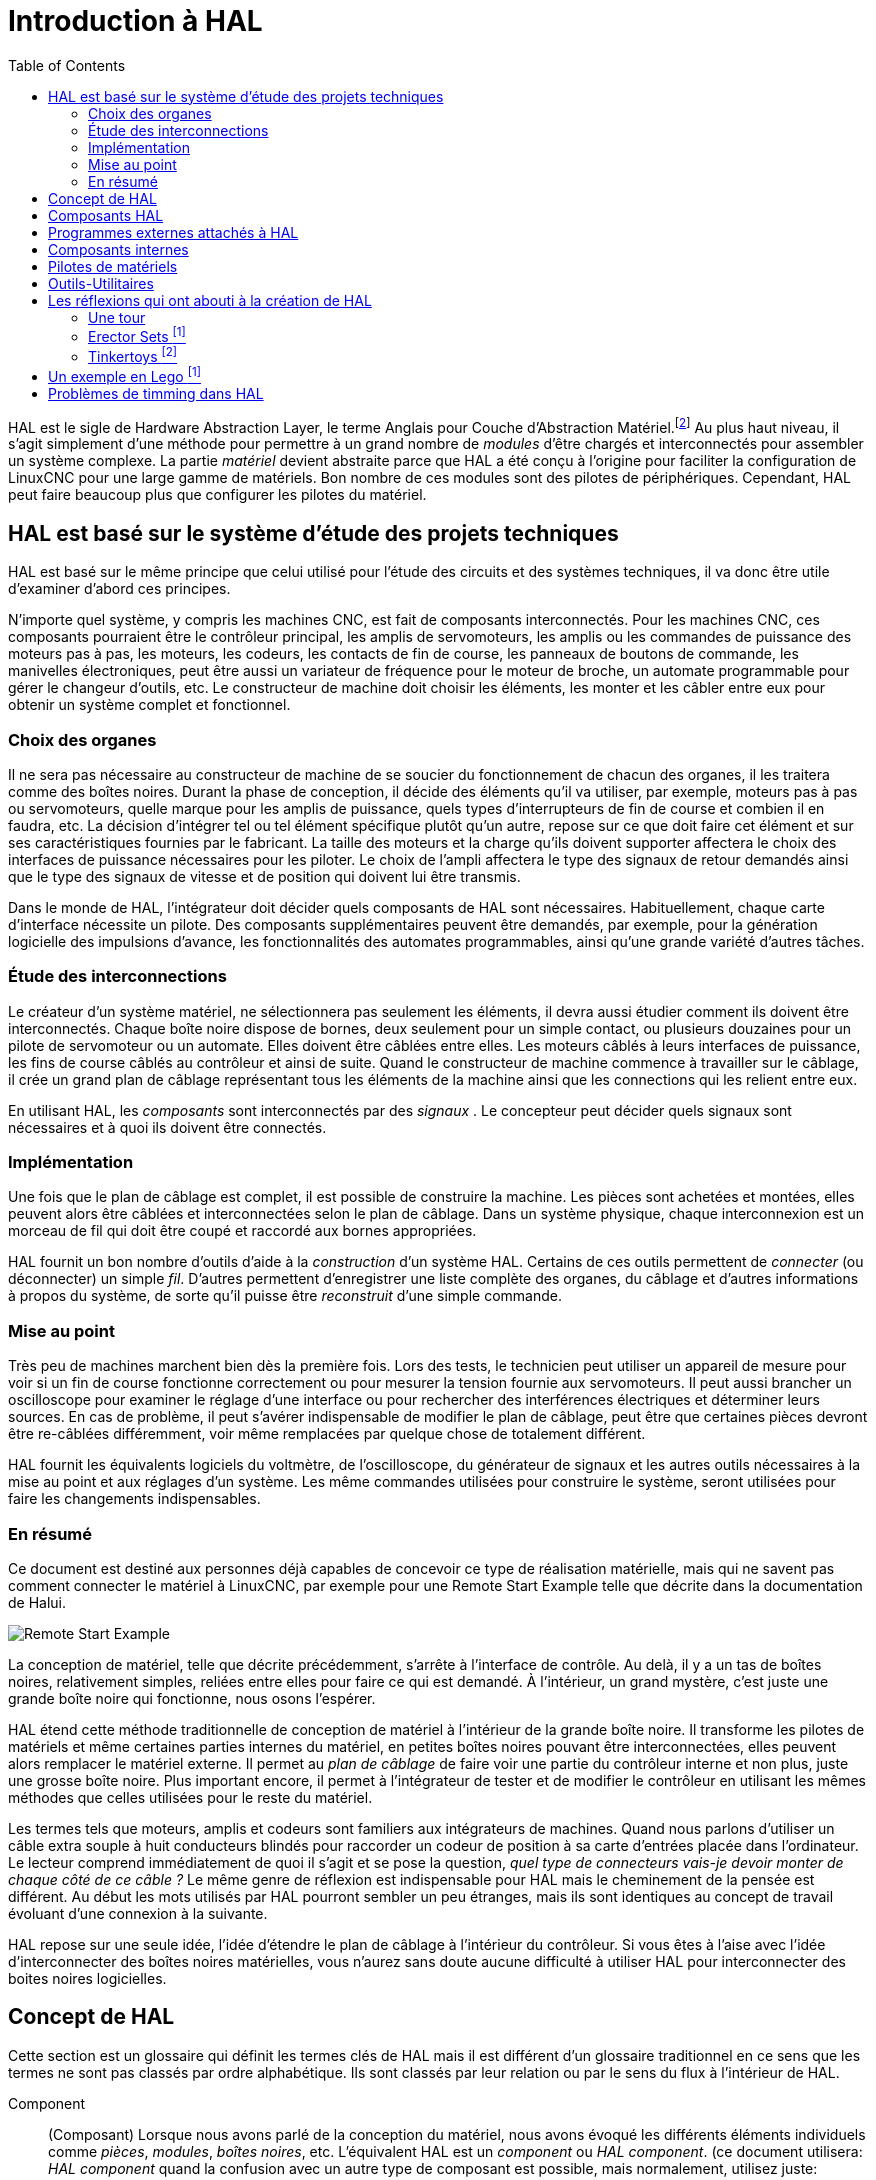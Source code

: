 :lang: fr
:toc:

[[cha:HAL-Introduction]]
= Introduction à HAL

HAL(((HAL))) est le sigle de Hardware Abstraction Layer, le terme
Anglais pour Couche d'Abstraction Matériel.footnote:[Note du 
traducteur: nous garderons le sigle HAL dans toute la
documentation.] 
Au plus haut niveau, il s'agit simplement d'une méthode pour
permettre à un grand nombre de _modules_ d'être chargés et
interconnectés pour assembler un système complexe. La partie _matériel_
devient abstraite parce que HAL a été conçu à l'origine pour faciliter
la configuration de LinuxCNC pour une large gamme de matériels. Bon nombre de
ces modules sont des pilotes de périphériques. Cependant, HAL peut
faire beaucoup plus que configurer les pilotes du matériel.

== HAL est basé sur le système d'étude des projets techniques(((Les bases de HAL)))

HAL est basé sur le même principe que celui utilisé pour l'étude des
circuits et des systèmes techniques, il va donc être utile d'examiner
d'abord ces principes.

N'importe quel système, y compris les machines CNC(((CNC))), est fait
de composants interconnectés. Pour les machines CNC, ces composants
pourraient être le contrôleur principal, les amplis de servomoteurs,
les amplis ou les commandes de puissance des moteurs pas à pas, les
moteurs, les codeurs, les contacts de fin de course, les panneaux
de boutons de commande, les manivelles électroniques, peut être aussi un variateur de
fréquence pour le moteur de broche, un automate programmable pour gérer
le changeur d'outils, etc. Le constructeur de machine doit choisir les
éléments, les monter et les câbler entre eux pour obtenir un système
complet et fonctionnel.

=== Choix des organes(((Choix des organes)))

Il ne sera pas nécessaire au constructeur de machine de se soucier du
fonctionnement de chacun des organes, il les traitera comme des boîtes
noires. Durant la phase de conception, il décide des éléments qu'il va
utiliser, par exemple, moteurs pas à pas ou servomoteurs, quelle marque
pour les amplis de puissance, quels types d'interrupteurs de fin de
course et combien il en faudra, etc. La décision d'intégrer tel ou tel
élément spécifique plutôt qu'un autre, repose sur ce que doit faire cet
élément et sur ses caractéristiques fournies par le fabricant. La
taille des moteurs et la charge qu'ils doivent supporter affectera le
choix des interfaces de puissance nécessaires pour les piloter. Le
choix de l'ampli affectera le type des signaux de retour demandés ainsi
que le type des signaux de vitesse et de position qui doivent lui être
transmis.

Dans le monde de HAL, l'intégrateur doit décider quels composants de
HAL sont nécessaires. Habituellement, chaque carte d'interface
nécessite un pilote. Des composants supplémentaires peuvent être
demandés, par exemple, pour la génération logicielle des impulsions
d'avance, les fonctionnalités des automates programmables, ainsi qu'une
grande variété d'autres tâches.

=== Étude des interconnections(((Étude des interconnexions)))

Le créateur d'un système matériel, ne sélectionnera pas seulement les
éléments, il devra aussi étudier comment ils doivent être
interconnectés. Chaque boîte noire dispose de bornes, deux seulement
pour un simple contact, ou plusieurs douzaines pour un pilote de
servomoteur ou un automate. Elles doivent être câblées entre elles. Les
moteurs câblés à leurs interfaces de puissance, les fins de course
câblés au contrôleur et ainsi de suite. Quand le constructeur de
machine commence à travailler sur le câblage, il crée un grand plan de
câblage représentant tous les éléments de la machine ainsi que les
connections qui les relient entre eux.

En utilisant HAL, les _composants_ sont interconnectés par des
_signaux_ . Le concepteur peut décider quels signaux sont nécessaires
et à quoi
ils doivent être connectés.

=== Implémentation(((Implémentation)))

Une fois que le plan de câblage est complet, il est possible de
construire la machine. Les pièces sont achetées et montées, elles
peuvent alors être câblées et interconnectées selon le plan de câblage.
Dans un système physique, chaque interconnexion est un morceau de fil
qui doit être coupé et raccordé aux bornes appropriées.

HAL fournit un bon nombre d'outils d'aide à la _construction_ d'un
système HAL. Certains de ces outils permettent de _connecter_ (ou
déconnecter) un simple _fil_. D'autres permettent d'enregistrer une
liste complète des organes, du câblage et d'autres informations à
propos du système, de sorte qu'il puisse être _reconstruit_ d'une
simple commande.

=== Mise au point(((Mise au point)))

Très peu de machines marchent bien dès la première fois. Lors des
tests, le technicien peut utiliser un appareil de mesure pour voir si
un fin de course fonctionne correctement ou pour mesurer la tension
fournie aux servomoteurs. Il peut aussi brancher un oscilloscope pour
examiner le réglage d'une interface ou pour rechercher des
interférences électriques et déterminer leurs sources. En cas de
problème, il peut s'avérer indispensable de modifier le plan de
câblage, peut être que certaines pièces devront être re-câblées
différemment, voir même remplacées par quelque chose de totalement
différent.

HAL fournit les équivalents logiciels du voltmètre, de l'oscilloscope,
du générateur de signaux et les autres outils nécessaires à la mise au
point et aux réglages d'un système. Les même commandes utilisées pour
construire le système, seront utilisées pour faire les changements
indispensables.

=== En résumé(((En résumé)))

Ce document est destiné aux personnes déjà capables de concevoir ce
type de réalisation matérielle, mais qui ne savent pas comment
connecter le matériel à LinuxCNC, par exemple pour une
//<<sec:halui-remote-start,Remote Start Example>>
Remote Start Example
telle que décrite dans la documentation de Halui.

image::images/remote-start.png["Remote Start Example"]

La conception de matériel, telle que décrite précédemment, s'arrête à
l'interface de contrôle. Au delà, il y a un tas de boîtes noires,
relativement simples, reliées entre elles pour faire ce qui est
demandé. À l'intérieur, un grand mystère, c'est juste une grande boîte
noire qui fonctionne, nous osons l'espérer.

HAL étend cette méthode traditionnelle de conception de matériel à
l'intérieur de la grande boîte noire. Il transforme les pilotes de
matériels et même certaines parties internes du matériel, en petites
boîtes noires pouvant être interconnectées, elles peuvent alors
remplacer le matériel externe. Il permet au _plan de câblage_ de faire
voir une partie du contrôleur interne et non plus, juste une grosse
boîte noire. Plus important encore, il permet à l'intégrateur de tester
et de modifier le contrôleur en utilisant les mêmes méthodes que celles
utilisées pour le reste du matériel.

Les termes tels que moteurs, amplis et codeurs sont familiers aux
intégrateurs de machines. Quand nous parlons d'utiliser un câble extra
souple à huit conducteurs blindés pour raccorder un codeur de position
à sa carte d'entrées placée dans l'ordinateur. Le lecteur comprend
immédiatement de quoi il s'agit et se pose la question, _quel type de
connecteurs vais-je devoir monter de chaque côté de ce câble ?_ Le même
genre de réflexion est indispensable pour HAL mais le cheminement de la
pensée est différent. Au début les mots utilisés par HAL pourront
sembler un peu étranges, mais ils sont identiques au concept de travail
évoluant d'une connexion à la suivante.

HAL repose sur une seule idée, l'idée d'étendre le plan de câblage à
l'intérieur du contrôleur. Si vous êtes à l'aise avec l'idée
d'interconnecter des boîtes noires matérielles, vous n'aurez sans doute
aucune difficulté à utiliser HAL pour interconnecter des boites noires
logicielles.

[[sec:Concept-de-HAL]]
== Concept de HAL
(((Concept de HAL)))

Cette section est un glossaire qui définit les termes clés de HAL mais
il est différent d'un glossaire traditionnel en ce sens que les termes
ne sont pas classés par ordre alphabétique. Ils sont classés par leur
relation ou par le sens du flux à l'intérieur de HAL.


Component:: (((HAL Composant)))
     (Composant) Lorsque nous avons parlé de la
    conception du matériel, nous avons évoqué les différents éléments
    individuels comme _pièces_, _modules_, _boîtes noires_, etc.
    L'équivalent HAL est un _component_ ou _HAL component_. (ce document
    utilisera: _HAL component_ quand la confusion avec un autre type de
    composant est possible, mais normalement, utilisez juste: _component_.)
    Un HAL component est une pièce logicielle avec, bien définis, des
    entrées, des sorties, un comportement, qui peuvent éventuellement être
    interconnectés. 

Parameter:: (((HAL Paramètre)))
     (Paramètre) De nombreux composants matériels ont
    des réglages qui ne sont raccordés à aucun autre composant mais qui
    sont accessibles. Par exemple, un ampli de servomoteur a souvent des
    potentiomètres de réglage et des points tests sur lesquels on peut
    poser une pointe de touche de voltmètre ou une sonde d'oscilloscope
    pour visualiser le résultat des réglages. Les HAL components aussi
    peuvent avoir de tels éléments, ils sont appelés _parameters_. Il y a
    deux types de paramètres: _Input parameters_ qui sont des équivalents
    des potentiomètres. Ce sont des valeurs qui peuvent être réglées par
    l'utilisateur, elles gardent leur valeur jusqu'à un nouveau réglage.
    _Output parameters_ qui ne sont pas ajustables. Ils sont équivalents
    aux points tests qui permettent de mesurer la valeur d'un signal
    interne.

Pin:: (((HAL pin)))
     (Broche) Les composants matériels ont des broches
    qui peuvent être interconnectées entre elles. L'équivalent HAL est une
    _pin_ ou _HAL pin_. (_HAL pin_ est utilisé quand c'est nécessaire pour
    éviter la confusion.) Toutes les HAL pins sont nommées et les noms des
    pins sont utilisés lors des interconnexions entre elles. Les HAL pins
    sont des entités logicielles qui n'existent qu'à l'intérieur de
    l'ordinateur. 

Physical_Pin:: (((HAL: Broche physique)))
     (Broche physique) La plupart des
    interfaces d'entrées/sorties ont des broches physiques réelles pour
    leur connexion avec l'extérieur, par exemple, les broches du port
    parallèle. Pour éviter la confusion, elles sont appelées
    _physical_pins_. Ce sont des repères pour faire penser au monde
    physique réel.
    Vous vous demandez peut être quelle relation il y a entre les
    HAL_pins, les Physical_pins et les éléments extérieurs comme les
    codeurs ou une carte stg. Nous avons ici, affaire à des interfaces de
    type translation/conversion de données.

Signal:: (((HAL Signal)))
     Dans une machine physique réelle, les terminaisons
    des différents organes sont reliées par des fils. L'équivalent HAL d'un
    fil est un _signal_ ou _HAL signal_. Ces signaux connectent les 
    _HAL pins_ entre elles comme le requiert le concepteur de la machine. 
    Les _HAL signals_ peuvent être connectés et déconnectés à volonté 
    (même avec la machine en marche).

Type:: (((HAL Type)))
     Quand on utilise un matériel réel, il ne viendrait pas
    à l'idée de connecter la sortie 24V d'un relais à l'entrée analogique
    +/-10V de l'ampli d'un servomoteur. Les _HAL pins_ ont les même
    restrictions, qui sont fondées sur leur type. Les _pins_ et les
    _signals_ ont tous un type, un _signals_ ne peux être connecté qu'à une
    _pins_ de même type. Il y a actuellement les 4 types suivants:

- bit - une simple valeur vraie ou fausse TRUE/FALSE ou ON/OFF
- float - un flottant de 32 bits, avec approximativement 24 bits de
   résolution et plus de 200 bits d'échelle dynamique.
- u32 - un entier non signé de 32 bits, les valeurs légales vont 
   de 0 à +4,294,967,295
- s32 - un entier signé de 32 bits, les valeurs légales vont 
   de -2,147,483,648 à +2,147,483,647

[[sec:Function]]
Function:: (((HAL Fonction)))
     (Fonction) Les composants 
    matériels réels ont tendance à réagir immédiatement à leurs signaux
    d'entrée. Par exemple, si la tension d'entrée d'un ampli de servo
    varie, la sortie varie aussi automatiquement. Les composants logiciels
    ne peuvent pas réagir immédiatement. Chaque composant a du code
    spécifique qui doit être exécuté pour faire ce que le composant est
    sensé faire. Dans certains cas, ce code tourne simplement comme une
    partie du composant. Cependant dans la plupart des cas, notamment dans
    les composants temps réel, le code doit être exécuté selon un ordre
    bien précis et à des intervalles très précis. Par exemple, les données
    en entrée doivent d'abord être lues avant qu'un calcul ne puisse être
    effectué sur elles et les données en sortie ne peuvent pas être écrites
    tant que le calcul sur les données d'entrée n'est pas terminé. Dans ces
    cas, le code est confié au système sous forme de _functions_. Chaque
    _function_ est un bloc de code qui effectue une action spécifique.
    L'intégrateur peut utiliser des _threads_ pour combiner des séries de
    _functions_ qui seront exécutées dans un ordre particulier et selon des
    intervalles de temps spécifiques.

[[sec:Thread]]
Thread:: (((HAL Fil)))
     (Fil) Un _thread_ est une liste de _functions_ qui sont 
    lancées à intervalles spécifiques par une tâche
    temps réel. Quand un _thread_ est créé pour la première fois, il a son
    cadencement spécifique (période), mais pas de _functions_. Les
    _functions_ seront ajoutées au _thread_ et elle seront exécutées dans
    le même ordre, chaque fois que le _tread_ tournera.

Prenons un exemple, supposons que nous avons un composant de port
parallèle nommé _hal_parport_. Ce composant défini une ou plusieurs
_HAL pins_ pour chaque _physical pin_. Les _pins_ sont décrites dans ce
composant, comme expliqué dans la section _component_ de cette doc, par:
leurs noms, comment chaque _pin_ est en relation avec la _physical
pin_, est-elle inversée, peut-on changer sa polarité, etc. Mais ça ne
permet pas d'obtenir les données des _HAL pins_ aux _physical pins_. Le
code est utilisé pour faire ça, et c'est la où les _functions_ entrent
en œuvre. Le composant parport nécessite deux _functions_: une pour
lire les broches d'entrée et mettre à jour les _HAL pins_, l'autre pour
prendre les données des _HAL pins_ et les écrire sur les broches de
sortie _physical pins_. Ce deux fonctions font partie du pilote
_hal_parport_.

[[sec:Intro-Composants-HAL]]
== Composants HAL(((Composants HAL)))

Chaque composant HAL est un morceau de logiciel avec, bien définis,
des entrées, des sorties et un comportement. Ils peuvent être installés
et interconnectés selon les besoins. Cette section liste certains des
composants actuellement disponibles et décrit brièvement ce que chacun
fait. Les détails complets sur chacun seront donnés plus loin dans ce
document.

[[sec:Programmes-externes]]
== Programmes externes attachés à HAL

motion:: (((motion)))
     Un module temps réel qui accepte les commandes de
    mouvement en NML et inter-agit avec HAL 

iocontrol:: (((iocontrol)))
     Un module d'espace utilisateur qui accepte les
    commandes d'entrée/sortie (I/O) en NML et inter-agit avec HAL 

classicladder:: (((ClassicLadder)))
     Un automate programmable en langage à contacts
    utilisant HAL pour les entrées/sorties (I/O)

halui:: (((halui)))
     Un espace de utilisateur de programmation qui inter-agit
    avec HAL et envoie des commandes NML, Il est destiné à fonctionner
    comme une interface utilisateur en utilisant les boutons et
    interrupteurs externes.

[[sec:Composants-internes]]
== Composants internes
(((Composants externes)))

stepgen::
     Générateur d'impulsions de pas avec boucle de position. Plus de détails
<<sec:Stepgen, sur stepgen>>.(((stepgen)))

encoder::
     Codeur/compteur logiciel. Plus de détails <<sec:Codeur, sur le codeur>>.
(((Codeur)))

pid::
     Boucle de contrôle Proportionnelle/Intégrale/Dérivée. Plus de détails
<<sec:PID, sur le PID>>.(((pid)))

siggen:: (((siggen)))
     Générateur d'ondes: sinusoïdale/cosinusoïdale/triangle/carrée, 
    pour la mise au point. Plus de détails <<sec:Siggen, sur siggen>>.

supply:: (((supply)))
     Une simple alimentation, pour la mise au point

blocks:: (((blocks)))
     Un assortiment de composants (mux, demux, or, and, integ,
    ddt, limit, wcomp, etc.)

[[sec:Pilotes-de-materiels]]
== Pilotes de matériels
(((Pilotes de matériel)))

hal_ax5214h:: (((hal-ax5214h)))
     Un pilote pour la carte d'entrées/sorties Axiom Measurement & Control AX5241H

hal_m5i20:: (((hal-m5i20)))
     Un pilote pour la carte Mesa Electronics 5i20

hal_motenc:: (((hal-motenc)))
     Un pilote pour la carte Vital Systems MOTENC-100

hal_parport:: (((hal-parport)))
     Pilote pour le(ou les) port(s) parallèle(s). Plus de détails sur les
    <<cha:Parport, ports parallèles>>.

hal_ppmc:: (((hal-ppmc)))
     Un pilote pour la famille de contrôleurs Pico Systems 
    (PPMC, USC et UPC)

hal_stg:: (((hal-stg)))
     Un pilote pour la carte Servo To Go (versions 1 & 2)

hal_vti:: (((hal-vti)))
     Un pilote pour le contrôleur Vigilant Technologies PCI ENCDAC-4

[[sec:Outils-Utilitaires]]
== Outils-Utilitaires
(((Outils et utilitaires)))

halcmd:: (((halcmd)))
     Ligne de commande pour la configuration et les réglages. 

halmeter:: (((halmeter)))
      Un multimètre pour les signaux HAL. Plus de détails pour utiliser 
<<sec:Tutoriel-halmeter,halmeter>>.

halscope:: (((halscope)))
     Un oscilloscope digital à mémoire, complétement
    fonctionnel pour les signaux HAL. 

Chacun de ces modules est décrit en détail dans les chapitres suivants.

[[sec:Legos]]
== Les réflexions qui ont abouti à la création de HAL
(((Les origines de HAL)))

Cette première introduction au concept de HAL peut être un peu
déconcertante pour l'esprit. Construire quelque chose avec des blocs
peut être un défi, pourtant certains jeux de construction avec lesquels
nous avons joué étant enfants peuvent nous aider à construire un
système HAL.

=== Une tour

- Je regardais mon fils et sa petite fille de six ans construire une
    tour à partir d'une boîte pleine de blocs de différentes tailles, de
    barres et de pièces rondes, des sortes de couvercles. L'objectif était
    de voir jusqu'où la tour pouvait monter. Plus la base était étroite
    plus il restait de pièces pour monter. Mais plus la base était étroite,
    moins la tour était stable. Je les voyais étudier combien de blocs ils
    pouvaient poser et où ils devaient les poser pour conserver l'équilibre
    avec le reste de la tour. 

- La notion d'empilage de cartes pour voir jusqu'où on peut monter est
une très vieille et honorable manière de passer le temps. En première
lecture, l'intégrateur pourra avoir l'impression que construire un HAL
est un peu comme ça. C'est possible avec une bonne planification, mais
l'intégrateur peut avoir à construire un système stable aussi complexe
qu'une machine actuelle l'exige.

=== Erector Sets footnote:[Le jeu Erector Set est une invention de AC Gilbert (Meccano en France)]

C'était une grande série de boites de construction en métal, des tôles
perforées, plates ou en cornières, toutes avaient des trous
régulièrement espacés. Vous pouviez concevoir des tas de choses et les
monter avec ces éléments maintenus entre eux par des petits boulons.

J'ai eu ma première boîte Erector pour mon quatrième anniversaire. Je
sais que la boîte était prévue pour des enfants beaucoup plus âgés que
moi. Peut être que mon père se faisait vraiment un cadeau à lui même.
J'ai eu une période difficile avec les petites vis et les petits
écrous. J'ai vraiment eu envie d'avoir quatre bras, un pour visser avec
le tournevis, un pour tenir la vis, les pièces et l'écrou. En
persévérant, de même qu'en agaçant mon père, j'ai fini par avoir fait
tous les montages du livret. Bientôt, je lorgnais vers les plus grandes
boîtes qui étaient imprimées sur ce livret. Travailler avec ces pièces
de taille standard m'a ouvert le monde de la construction et j'ai
bientôt été au delà des projets illustrés. 

Les composants Hal ne sont pas tous de même taille ni de même forme
mais ils permettent d'être regroupés en larges unités qui feront bien
du travail. C'est dans ce sens qu'ils sont comme les pièces d'un jeu
Erector. Certains composants sont longs et minces. Ils connectent
essentiellement les commandes de niveau supérieur aux _physical pins_.
D'autres composants sont plus comme les plateformes rectangulaires sur
lesquelles des machines entières pourraient être construites. Un
intégrateur parviendra rapidement au delà des brefs exemples et
commencera à assembler des composants entre eux d'une manière qui lui
sera propre.

=== Tinkertoys footnote:[Tinkertoy est maintenant registered trademark of the Hasbro company.]

Le jouet en bois Tinkertoys est plus humain que l'acier froid de
l'Erector. Le cœur de la construction avec TinkerToys est un
connecteur rond avec huit trous équidistants sur la circonférence. Il a
aussi un trou au centre, perpendiculaire aux autres trous répartis
autour du moyeu.

Les moyeux pouvaient être connectés avec des tiges rondes de
différentes longueurs. Le constructeur pouvait faire une grosse roue à
l'aide de rayons qui partaient du centre. 

Mon projet favori était une station spatiale rotative. De courtes
tiges rayonnaient depuis les trous du moyeu central et étaient
connectées avec d'autres moyeux aux extrémités des rayons. Ces moyeux
extérieurs étaient raccordés entre eux avec d'autres rayons. Je passais
des heures à rêver de vivre dans un tel dispositif, marchant de moyeu
en moyeu et sur la passerelle extérieure qui tournait lentement à cause
de la gravité dans l'espace en état d'apesanteur. Les provisions
circulaient par les rayons et les ascenseur qui les transféraient dans
la fusée arrimée sur le rayon central pendant qu'on déchargeait sa
précieuse cargaison.

L'idée qu'une _pin_ ou qu'un _component_ est la plaque centrale pour
de nombreuses connections est aussi une notion facile avec le HAL. Les
exemples deux à quatre connectent le multimètre et l'oscilloscope aux 
signaux qui sont prévus pour aller ailleurs. 
Moins facile, la notion d'un moyeu pour plusieurs signaux
entrants. Mais, c'est également possible avec l'utilisation appropriée
des fonctions dans ce composant de moyeu qui manipulent les signaux
quand ils arrivent, venant d'autres composants.

Tous les détails dans le tutoriel de HAL.
//<<cha:hal-tutorial,tutoriel de HAL>> // no idea why this fails, expecting to be auto-fixed with po4a

Une autre réflexion qui vient à partir de ce jouet mécanique est une
représentation de _HAL threads_. Un _thread_ pourrait ressembler un peu
à un chilopode, une chenille, ou un perce-oreille. Une épine dorsale,
des _HAL components_, raccordés entre eux par des tiges, les _HAL
signals_. Chaque composant prend dans ses propres paramètres et selon
l'état de ses broches d'entrée, les passe sur ses broches de sortie à
l'intention du composant suivant. Les signaux voyagent ainsi de bout en
bout, le long de l'épine dorsale où ils sont ajoutés ou modifiés par
chaque composant son tour venu.

Les _Threads_ sont tous synchronisés et exécutent une série de tâches
de bout en bout. Une représentation mécanique est possible avec
Thinkertoys si on pense à la longueur du jouet comme étant la mesure du
temps mis pour aller d'un bout à l'autre. Un thread, ou épine dorsale,
très différent est créé en connectant le même ensemble de modules avec
des tiges de longueur différente. La longueur totale de l'épine dorsale
peut aussi être changée en jouant sur la longueur des tiges pour
connecter les modules. L'ordre des opérations est le même mais le temps
mis pour aller d'un bout à l'autre est très différent.

[[sec:Un-Exemple-en-Lego]]
== Un exemple en Lego footnote:[The Lego name is a trademark of the Lego company.]

Lorsque les blocs de Lego sont arrivés dans nos magasins, ils étaient
à peu près tous de la même taille et de la même forme. Bien sûr il y
avait les demi taille et quelques uns en quart de taille mais tous
rectangulaires. Les blocs de Lego se relient ensembles en enfonçant les
broches mâles d'une pièce dans les trous femelles de l'autre. En
superposant les couches, les jonctions peuvent être rendues très
solides, même aux coins et aux tés.

J'ai vu mes enfants et mes petits-enfants construire avec des pièces
Lego (les mêmes Lego). Il y en a encore quelques milliers dans une
vieille et lourde boîte en carton qui dort dans un coin de la salle de
jeux. Ils sont stockés dans cette boîte car c'était trop long de les
ranger et de les ressortir à chacune de leur visite et ils étaient
utilisés à chaque fois. Il doit bien y avoir les pièces de deux
douzaines de boîtes différentes de Lego. Les petits livrets qui les
accompagnaient ont été perdus depuis longtemps, mais la magie de la
construction avec l'imbrication de ces pièces toutes de la même taille
est quelque chose à observer. 

[[sec:Problemes-de-Timing-dans-HAL]]
== Problèmes de timming dans HAL

Contrairement aux modèles physiques du câblage entre les boîtes noires 
sur lequel, nous l'avons dit, HAL est basé, il suffit de relier deux 
broches avec un signal hal, on est loin de l'action physique. 

La vraie logique à relais consiste en relais connectés ensembles, 
quand un relais s'ouvre ou se ferme, le courant passe (ou s'arrête) 
immédiatement. D'autres bobines peuvent changer d'état etc. Dans le 
style langage à contacts d'automate comme le Ladder ça ne marche pas de 
cette façon. Habituellement dans un Ladder simple passe, chaque barreau 
de l'échelle est évalué dans l'ordre où il se présente et seulement une 
fois par passe. Un exemple parfait est un simple Ladder avec un contact 
en série avec une bobine. Le contact et la bobine actionnent le même 
relais. 

Si c'était un relais conventionnel, dès que la bobine est sous 
tension, le contact s'ouvre et coupe la bobine, le relais retombe etc. 
Le relais devient un buzzer. 

Avec un automate programmable, si la bobine est OFF et que le contact 
est fermé quand l'automate commence à évaluer le programme, alors à la 
fin de la passe, la bobine sera ON. Le fait que la bobine ouvre le 
contact qui la prive de courant est ignoré jusqu'à la prochaine passe. 
À la passe suivante, l'automate voit que le contact est ouvert et 
désactive la bobine. Donc, le relais va battre rapidement entre on et 
off à la vitesse à laquelle l'automate évalue le programme. 

Dans HAL, c'est le code qui évalue. En fait, la version Ladder HAL 
temps réel de Classic Ladder exporte une fonction pour faire exactement 
cela. Pendant ce temps, un thread exécute les fonctions spécifiques à 
intervalle régulier. Juste comme on peut choisir de régler la durée de 
la boucle de programme d'un automate programmable à 10ms, ou à 1 
seconde, on peut définir des _HAL threads_ avec des périodes 
différentes. 

Ce qui distingue un thread d'un autre n'est pas ce qu'il fait mais 
quelles fonctions lui sont attachées. La vraie distinction est 
simplement combien de fois un thread tourne. 

Dans LinuxCNC on peut avoir un thread à 50μs et un thread à 
1ms. En se basant sur les valeurs de BASE_PERIOD et de SERVO_PERIOD. 
Valeurs fixées dans le fichier ini. 

La prochaine étape consiste à décider de ce que chaque thread doit 
faire. Certaines de ces décisions sont les mêmes dans (presque) tous 
les systèmes LinuxCNC. Par exemple, le gestionnaire de mouvement est 
toujours ajouté au servo-thread. 

D'autres connections seront faites par l'intégrateur. Il pourrait 
s'agir de brancher la lecture d'un codeur par une carte STG à un DAC 
pour écrire les valeurs dans le servo thread, ou de brancher une 
fonction stepgen au base-thread avec la fonction parport pour écrire 
les valeurs sur le port. 
